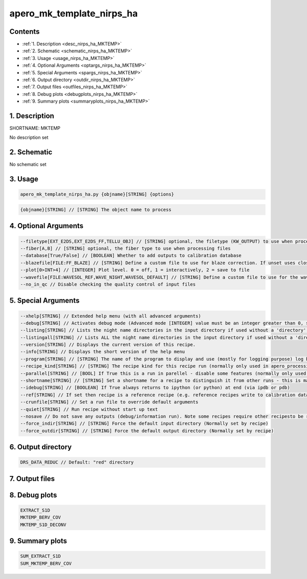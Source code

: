 
.. _recipes_nirps_ha_mktemp:


################################################################################
apero_mk_template_nirps_ha
################################################################################



Contents
================================================================================

* :ref:`1. Description <desc_nirps_ha_MKTEMP>`
* :ref:`2. Schematic <schematic_nirps_ha_MKTEMP>`
* :ref:`3. Usage <usage_nirps_ha_MKTEMP>`
* :ref:`4. Optional Arguments <optargs_nirps_ha_MKTEMP>`
* :ref:`5. Special Arguments <spargs_nirps_ha_MKTEMP>`
* :ref:`6. Output directory <outdir_nirps_ha_MKTEMP>`
* :ref:`7. Output files <outfiles_nirps_ha_MKTEMP>`
* :ref:`8. Debug plots <debugplots_nirps_ha_MKTEMP>`
* :ref:`9. Summary plots <summaryplots_nirps_ha_MKTEMP>`


1. Description
================================================================================


.. _desc_nirps_ha_MKTEMP:


SHORTNAME: MKTEMP


No description set


2. Schematic
================================================================================


.. _schematic_nirps_ha_MKTEMP:


No schematic set


3. Usage
================================================================================


.. _usage_nirps_ha_MKTEMP:


.. code-block:: 

    apero_mk_template_nirps_ha.py {objname}[STRING] {options}


.. code-block:: 

     {objname}[STRING] // [STRING] The object name to process


4. Optional Arguments
================================================================================


.. _optargs_nirps_ha_MKTEMP:


.. code-block:: 

     --filetype[EXT_E2DS,EXT_E2DS_FF,TELLU_OBJ] // [STRING] optional, the filetype (KW_OUTPUT) to use when processing files
     --fiber[A,B] // [STRING] optional, the fiber type to use when processing files
     --database[True/False] // [BOOLEAN] Whether to add outputs to calibration database
     --blazefile[FILE:FF_BLAZE] // [STRING] Define a custom file to use for blaze correction. If unset uses closest file from calibDB. Checks for an absolute path and then checks 'directory' (CALIBDB=BADPIX)
     --plot[0>INT>4] // [INTEGER] Plot level. 0 = off, 1 = interactively, 2 = save to file
     --wavefile[FILE:WAVESOL_REF,WAVE_NIGHT,WAVESOL_DEFAULT] // [STRING] Define a custom file to use for the wave solution. If unset uses closest file from header or calibDB (depending on setup). Checks for an absolute path and then checks 'directory'
     --no_in_qc // Disable checking the quality control of input files


5. Special Arguments
================================================================================


.. _spargs_nirps_ha_MKTEMP:


.. code-block:: 

     --xhelp[STRING] // Extended help menu (with all advanced arguments)
     --debug[STRING] // Activates debug mode (Advanced mode [INTEGER] value must be an integer greater than 0, setting the debug level)
     --listing[STRING] // Lists the night name directories in the input directory if used without a 'directory' argument or lists the files in the given 'directory' (if defined). Only lists up to 15 files/directories
     --listingall[STRING] // Lists ALL the night name directories in the input directory if used without a 'directory' argument or lists the files in the given 'directory' (if defined)
     --version[STRING] // Displays the current version of this recipe.
     --info[STRING] // Displays the short version of the help menu
     --program[STRING] // [STRING] The name of the program to display and use (mostly for logging purpose) log becomes date | {THIS STRING} | Message
     --recipe_kind[STRING] // [STRING] The recipe kind for this recipe run (normally only used in apero_processing.py)
     --parallel[STRING] // [BOOL] If True this is a run in parellel - disable some features (normally only used in apero_processing.py)
     --shortname[STRING] // [STRING] Set a shortname for a recipe to distinguish it from other runs - this is mainly for use with apero processing but will appear in the log database
     --idebug[STRING] // [BOOLEAN] If True always returns to ipython (or python) at end (via ipdb or pdb)
     --ref[STRING] // If set then recipe is a reference recipe (e.g. reference recipes write to calibration database as reference calibrations)
     --crunfile[STRING] // Set a run file to override default arguments
     --quiet[STRING] // Run recipe without start up text
     --nosave // Do not save any outputs (debug/information run). Note some recipes require other recipesto be run. Only use --nosave after previous recipe runs have been run successfully at least once.
     --force_indir[STRING] // [STRING] Force the default input directory (Normally set by recipe)
     --force_outdir[STRING] // [STRING] Force the default output directory (Normally set by recipe)


6. Output directory
================================================================================


.. _outdir_nirps_ha_MKTEMP:


.. code-block:: 

    DRS_DATA_REDUC // Default: "red" directory


7. Output files
================================================================================


.. _outfiles_nirps_ha_MKTEMP:


.. csv-table:: Outputs
   :file: rout_MKTEMP.csv
   :header-rows: 1
   :class: csvtable


8. Debug plots
================================================================================


.. _debugplots_nirps_ha_MKTEMP:


.. code-block:: 

    EXTRACT_S1D
    MKTEMP_BERV_COV
    MKTEMP_S1D_DECONV


9. Summary plots
================================================================================


.. _summaryplots_nirps_ha_MKTEMP:


.. code-block:: 

    SUM_EXTRACT_S1D
    SUM_MKTEMP_BERV_COV

